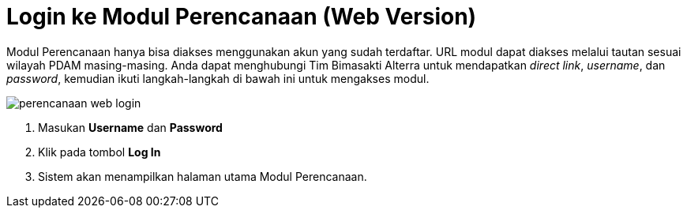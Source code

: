 = Login ke Modul Perencanaan (Web Version)

Modul Perencanaan hanya bisa diakses menggunakan akun yang sudah terdaftar. URL modul dapat diakses melalui tautan sesuai wilayah PDAM masing-masing. Anda dapat menghubungi Tim Bimasakti Alterra untuk mendapatkan _direct link_, _username_, dan _password_, kemudian ikuti langkah-langkah di bawah ini untuk mengakses modul.

image::../images-perencanaan-web-ver/perencanaan-web-login.png[align="center"]

1. Masukan *Username* dan *Password* 
2. Klik pada tombol *Log In*
3. Sistem akan menampilkan halaman utama Modul Perencanaan.
